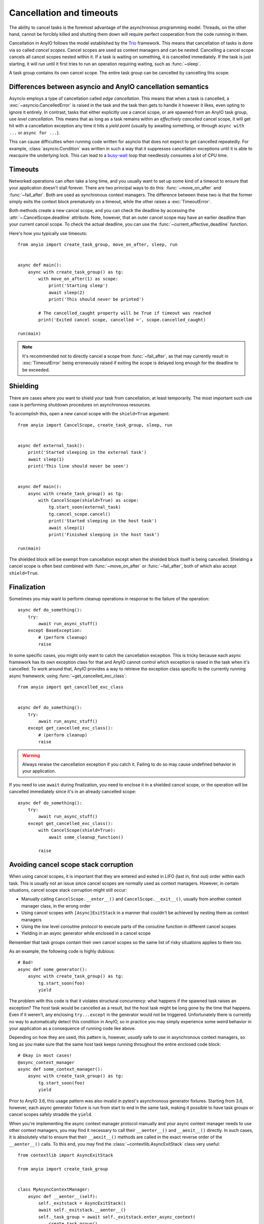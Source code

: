 Cancellation and timeouts
=========================

.. py:currentmodule:: anyio

The ability to cancel tasks is the foremost advantage of the asynchronous programming
model. Threads, on the other hand, cannot be forcibly killed and shutting them down will
require perfect cooperation from the code running in them.

Cancellation in AnyIO follows the model established by the Trio_ framework. This means
that cancellation of tasks is done via so called *cancel scopes*. Cancel scopes are used
as context managers and can be nested. Cancelling a cancel scope cancels all cancel
scopes nested within it. If a task is waiting on something, it is cancelled immediately.
If the task is just starting, it will run until it first tries to run an operation
requiring waiting, such as :func:`~sleep`.

A task group contains its own cancel scope. The entire task group can be cancelled by
cancelling this scope.

.. _Trio: https://trio.readthedocs.io/en/latest/reference-core.html
   #cancellation-and-timeouts

.. _asyncio cancellation:

Differences between asyncio and AnyIO cancellation semantics
------------------------------------------------------------

Asyncio employs a type of cancellation called *edge cancellation*. This means that when
a task is cancelled, a :exc:`~asyncio.CancelledError` is raised in the task and the task
then gets to handle it however it likes, even opting to ignore it entirely. In contrast,
tasks that either explicitly use a cancel scope, or are spawned from an AnyIO task
group, use *level cancellation*. This means that as long as a task remains within an
*effectively cancelled* cancel scope, it will get hit with a cancellation exception any
time it hits a *yield point* (usually by awaiting something, or through
``async with ...`` or ``async for ...``).

This can cause difficulties when running code written for asyncio that does not expect
to get cancelled repeatedly. For example, :class:`asyncio.Condition` was written in such
a way that it suppresses cancellation exceptions until it is able to reacquire the
underlying lock. This can lead to a busy-wait_ loop that needlessly consumes a lot of
CPU time.

.. _busy-wait: https://en.wikipedia.org/wiki/Busy_waiting

Timeouts
--------

Networked operations can often take a long time, and you usually want to set up some
kind of a timeout to ensure that your application doesn't stall forever. There are two
principal ways to do this: :func:`~move_on_after` and :func:`~fail_after`. Both are used
as synchronous context managers. The difference between these two is that the former
simply exits the context block prematurely on a timeout, while the other raises a
:exc:`TimeoutError`.

Both methods create a new cancel scope, and you can check the deadline by accessing the
:attr:`~.CancelScope.deadline` attribute. Note, however, that an outer cancel scope
may have an earlier deadline than your current cancel scope. To check the actual
deadline, you can use the :func:`~current_effective_deadline` function.

Here's how you typically use timeouts::

    from anyio import create_task_group, move_on_after, sleep, run


    async def main():
        async with create_task_group() as tg:
            with move_on_after(1) as scope:
                print('Starting sleep')
                await sleep(2)
                print('This should never be printed')

            # The cancelled_caught property will be True if timeout was reached
            print('Exited cancel scope, cancelled =', scope.cancelled_caught)

    run(main)

.. note:: It's recommended not to directly cancel a scope from :func:`~fail_after`, as
    that may currently result in :exc:`TimeoutError` being erroneously raised if exiting
    the scope is delayed long enough for the deadline to be exceeded.

Shielding
---------

There are cases where you want to shield your task from cancellation, at least
temporarily. The most important such use case is performing shutdown procedures on
asynchronous resources.

To accomplish this, open a new cancel scope with the ``shield=True`` argument::

    from anyio import CancelScope, create_task_group, sleep, run


    async def external_task():
        print('Started sleeping in the external task')
        await sleep(1)
        print('This line should never be seen')


    async def main():
        async with create_task_group() as tg:
            with CancelScope(shield=True) as scope:
                tg.start_soon(external_task)
                tg.cancel_scope.cancel()
                print('Started sleeping in the host task')
                await sleep(1)
                print('Finished sleeping in the host task')

    run(main)

The shielded block will be exempt from cancellation except when the shielded block
itself is being cancelled. Shielding a cancel scope is often best combined with
:func:`~move_on_after` or :func:`~fail_after`, both of which also accept
``shield=True``.

Finalization
------------

Sometimes you may want to perform cleanup operations in response to the failure of the
operation::

    async def do_something():
        try:
            await run_async_stuff()
        except BaseException:
            # (perform cleanup)
            raise

In some specific cases, you might only want to catch the cancellation exception. This is
tricky because each async framework has its own exception class for that and AnyIO
cannot control which exception is raised in the task when it's cancelled. To work around
that, AnyIO provides a way to retrieve the exception class specific to the currently
running async framework, using :func:`~get_cancelled_exc_class`::

    from anyio import get_cancelled_exc_class


    async def do_something():
        try:
            await run_async_stuff()
        except get_cancelled_exc_class():
            # (perform cleanup)
            raise

.. warning:: Always reraise the cancellation exception if you catch it. Failing to do so
    may cause undefined behavior in your application.

If you need to use ``await`` during finalization, you need to enclose it in a shielded
cancel scope, or the operation will be cancelled immediately since it's in an already
cancelled scope::

    async def do_something():
        try:
            await run_async_stuff()
        except get_cancelled_exc_class():
            with CancelScope(shield=True):
                await some_cleanup_function()

            raise

Avoiding cancel scope stack corruption
--------------------------------------

When using cancel scopes, it is important that they are entered and exited in LIFO (last
in, first out) order within each task. This is usually not an issue since cancel scopes
are normally used as context managers. However, in certain situations, cancel scope
stack corruption might still occur:

* Manually calling ``CancelScope.__enter__()`` and ``CancelScope.__exit__()``, usually
  from another context manager class, in the wrong order
* Using cancel scopes with ``[Async]ExitStack`` in a manner that couldn't be achieved by
  nesting them as context managers
* Using the low level coroutine protocol to execute parts of the coroutine function in
  different cancel scopes
* Yielding in an async generator while enclosed in a cancel scope

Remember that task groups contain their own cancel scopes so the same list of risky
situations applies to them too.

As an example, the following code is highly dubious::

    # Bad!
    async def some_generator():
        async with create_task_group() as tg:
            tg.start_soon(foo)
            yield

The problem with this code is that it violates structural concurrency: what happens if
the spawned task raises an exception? The host task would be cancelled as a result, but
the host task might be long gone by the time that happens. Even if it weren't, any
enclosing ``try...except`` in the generator would not be triggered. Unfortunately there
is currently no way to automatically detect this condition in AnyIO, so in practice you
may simply experience some weird behavior in your application as a consequence of
running code like above.

Depending on how they are used, this pattern is, however, *usually* safe to use in
asynchronous context managers, so long as you make sure that the same host task keeps
running throughout the entire enclosed code block::

    # Okay in most cases!
    @async_context_manager
    async def some_context_manager():
        async with create_task_group() as tg:
            tg.start_soon(foo)
            yield

Prior to AnyIO 3.6, this usage pattern was also invalid in pytest's asynchronous
generator fixtures. Starting from 3.6, however, each async generator fixture is run from
start to end in the same task, making it possible to have task groups or cancel scopes
safely straddle the ``yield``.

When you're implementing the async context manager protocol manually and your async
context manager needs to use other context managers, you may find it necessary to call
their ``__aenter__()`` and ``__aexit__()`` directly. In such cases, it is absolutely
vital to ensure that their ``__aexit__()`` methods are called in the exact reverse order
of the ``__aenter__()`` calls. To this end, you may find the
:class:`~contextlib.AsyncExitStack` class very useful::

    from contextlib import AsyncExitStack

    from anyio import create_task_group


    class MyAsyncContextManager:
        async def __aenter__(self):
            self._exitstack = AsyncExitStack()
            await self._exitstack.__aenter__()
            self._task_group = await self._exitstack.enter_async_context(
                create_task_group()
            )

        async def __aexit__(self, exc_type, exc_val, exc_tb):
            return await self._exitstack.__aexit__(exc_type, exc_val, exc_tb)
